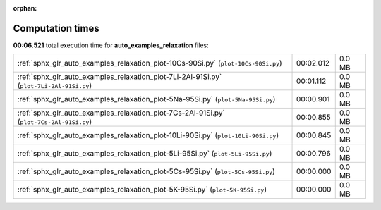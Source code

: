 
:orphan:

.. _sphx_glr_auto_examples_relaxation_sg_execution_times:

Computation times
=================
**00:06.521** total execution time for **auto_examples_relaxation** files:

+------------------------------------------------------------------------------------------+-----------+--------+
| :ref:`sphx_glr_auto_examples_relaxation_plot-10Cs-90Si.py` (``plot-10Cs-90Si.py``)       | 00:02.012 | 0.0 MB |
+------------------------------------------------------------------------------------------+-----------+--------+
| :ref:`sphx_glr_auto_examples_relaxation_plot-7Li-2Al-91Si.py` (``plot-7Li-2Al-91Si.py``) | 00:01.112 | 0.0 MB |
+------------------------------------------------------------------------------------------+-----------+--------+
| :ref:`sphx_glr_auto_examples_relaxation_plot-5Na-95Si.py` (``plot-5Na-95Si.py``)         | 00:00.901 | 0.0 MB |
+------------------------------------------------------------------------------------------+-----------+--------+
| :ref:`sphx_glr_auto_examples_relaxation_plot-7Cs-2Al-91Si.py` (``plot-7Cs-2Al-91Si.py``) | 00:00.855 | 0.0 MB |
+------------------------------------------------------------------------------------------+-----------+--------+
| :ref:`sphx_glr_auto_examples_relaxation_plot-10Li-90Si.py` (``plot-10Li-90Si.py``)       | 00:00.845 | 0.0 MB |
+------------------------------------------------------------------------------------------+-----------+--------+
| :ref:`sphx_glr_auto_examples_relaxation_plot-5Li-95Si.py` (``plot-5Li-95Si.py``)         | 00:00.796 | 0.0 MB |
+------------------------------------------------------------------------------------------+-----------+--------+
| :ref:`sphx_glr_auto_examples_relaxation_plot-5Cs-95Si.py` (``plot-5Cs-95Si.py``)         | 00:00.000 | 0.0 MB |
+------------------------------------------------------------------------------------------+-----------+--------+
| :ref:`sphx_glr_auto_examples_relaxation_plot-5K-95Si.py` (``plot-5K-95Si.py``)           | 00:00.000 | 0.0 MB |
+------------------------------------------------------------------------------------------+-----------+--------+
